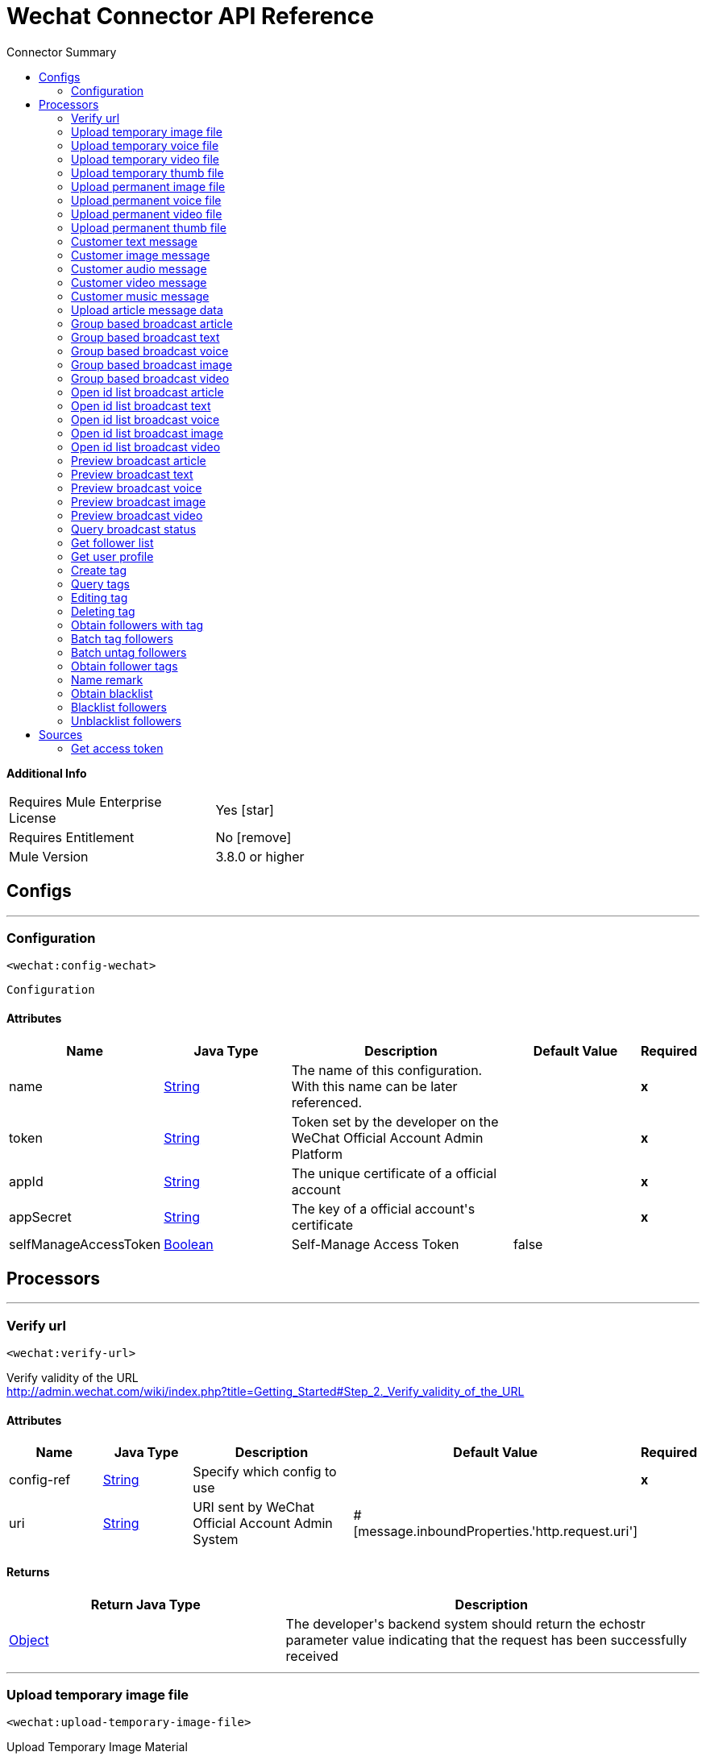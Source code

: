 
:toc:               left
:toc-title:         Connector Summary
:toclevels:         2
:last-update-label!:
:docinfo:
:source-highlighter: coderay
:icons: font


= Wechat Connector API Reference


*Additional Info*
[width="50", cols=".<60%,^40%" ]
|======================
| Requires Mule Enterprise License |  Yes icon:star[]  {nbsp}
| Requires Entitlement |  No icon:remove[]  {nbsp}
| Mule Version | 3.8.0 or higher
|======================


== Configs
---
=== Configuration
`<wechat:config-wechat>`



`Configuration` 


==== Attributes
[cols=".^20%,.^20%,.^35%,.^20%,^.^5%", options="header"]
|======================
| Name | Java Type | Description | Default Value | Required
|name | +++<a href="http://docs.oracle.com/javase/7/docs/api/java/lang/String.html">String</a>+++ | The name of this configuration. With this name can be later referenced. | | *x*{nbsp}
| token | +++<a href="http://docs.oracle.com/javase/7/docs/api/java/lang/String.html">String</a>+++ | +++Token set by the developer on the WeChat Official Account Admin Platform+++ |   | *x*{nbsp}
| appId | +++<a href="http://docs.oracle.com/javase/7/docs/api/java/lang/String.html">String</a>+++ | +++The unique certificate of a official account+++ |   | *x*{nbsp}
| appSecret | +++<a href="http://docs.oracle.com/javase/7/docs/api/java/lang/String.html">String</a>+++ | +++The key of a official account's certificate+++ |   | *x*{nbsp}
| selfManageAccessToken | +++<a href="http://docs.oracle.com/javase/7/docs/api/java/lang/Boolean.html">Boolean</a>+++ | +++Self-Manage Access Token+++ |  false | {nbsp}
|======================



== Processors

---

=== Verify url
`<wechat:verify-url>`




+++
Verify validity of the URL
<br><a href="http://admin.wechat.com/wiki/index.php?title=Getting_Started#Step_2._Verify_validity_of_the_URL">http://admin.wechat.com/wiki/index.php?title=Getting_Started#Step_2._Verify_validity_of_the_URL</a>
+++


    
    
==== Attributes
[cols=".^20%,.^20%,.^35%,.^20%,^.^5%", options="header"]
|======================
|Name |Java Type | Description | Default Value | Required
| config-ref | +++<a href="http://docs.oracle.com/javase/7/docs/api/java/lang/String.html">String</a>+++ | Specify which config to use | |*x*{nbsp}



| 
uri  | +++<a href="http://docs.oracle.com/javase/7/docs/api/java/lang/String.html">String</a>+++ | +++URI sent by WeChat Official Account Admin System+++ | #[message.inboundProperties.'http.request.uri'] | {nbsp}


|======================

==== Returns
[cols=".^40%,.^60%", options="header"]
|======================
|Return Java Type | Description
|+++<a href="http://docs.oracle.com/javase/7/docs/api/java/lang/Object.html">Object</a>+++ | +++The developer's backend system should return the echostr parameter value indicating that the request has been successfully received+++
|======================




---

=== Upload temporary image file
`<wechat:upload-temporary-image-file>`




+++
Upload Temporary Image Material
<br><a href="http://admin.wechat.com/wiki/index.php?title=Transferring_Multimedia_Files">http://admin.wechat.com/wiki/index.php?title=Transferring_Multimedia_Files</a>
+++


    
            
==== Attributes
[cols=".^20%,.^20%,.^35%,.^20%,^.^5%", options="header"]
|======================
|Name |Java Type | Description | Default Value | Required
| config-ref | +++<a href="http://docs.oracle.com/javase/7/docs/api/java/lang/String.html">String</a>+++ | Specify which config to use | |*x*{nbsp}



| 
accessToken  | +++<a href="http://docs.oracle.com/javase/7/docs/api/java/lang/String.html">String</a>+++ | +++The certificate for the calling API. Mandatory if "Self Manage Access Token" config is true+++ |  | {nbsp}




| payload icon:envelope[] | +++Document+++ | *The current message payload is automatically transformed and injected to this parameter.* +++<br>Document+++ | #[payload] | {nbsp}




| 
attachment  | +++<a href="http://docs.oracle.com/javase/7/docs/api/java/util/Map.html">Map</a><<a href="http://docs.oracle.com/javase/7/docs/api/java/lang/String.html">String</a>,DataHandler>+++ | +++Attached file+++ | #[message.inboundAttachments] | {nbsp}


|======================

==== Returns
[cols=".^40%,.^60%", options="header"]
|======================
|Return Java Type | Description
|+++<a href="http://docs.oracle.com/javase/7/docs/api/java/util/Map.html">Map</a><<a href="http://docs.oracle.com/javase/7/docs/api/java/lang/String.html">String</a>,<a href="http://docs.oracle.com/javase/7/docs/api/java/lang/Object.html">Object</a>>+++ | +++HashMap+++
|======================




---

=== Upload temporary voice file
`<wechat:upload-temporary-voice-file>`




+++
Upload Temporary Voice Material
<br><a href="http://admin.wechat.com/wiki/index.php?title=Transferring_Multimedia_Files">http://admin.wechat.com/wiki/index.php?title=Transferring_Multimedia_Files</a>
+++


    
            
==== Attributes
[cols=".^20%,.^20%,.^35%,.^20%,^.^5%", options="header"]
|======================
|Name |Java Type | Description | Default Value | Required
| config-ref | +++<a href="http://docs.oracle.com/javase/7/docs/api/java/lang/String.html">String</a>+++ | Specify which config to use | |*x*{nbsp}



| 
accessToken  | +++<a href="http://docs.oracle.com/javase/7/docs/api/java/lang/String.html">String</a>+++ | +++The certificate for the calling API. Mandatory if "Self Manage Access Token" config is true+++ |  | {nbsp}




| payload icon:envelope[] | +++Document+++ | *The current message payload is automatically transformed and injected to this parameter.* +++<br>Document+++ | #[payload] | {nbsp}




| 
attachment  | +++<a href="http://docs.oracle.com/javase/7/docs/api/java/util/Map.html">Map</a><<a href="http://docs.oracle.com/javase/7/docs/api/java/lang/String.html">String</a>,DataHandler>+++ | +++Attached file+++ | #[message.inboundAttachments] | {nbsp}


|======================

==== Returns
[cols=".^40%,.^60%", options="header"]
|======================
|Return Java Type | Description
|+++<a href="http://docs.oracle.com/javase/7/docs/api/java/util/Map.html">Map</a><<a href="http://docs.oracle.com/javase/7/docs/api/java/lang/String.html">String</a>,<a href="http://docs.oracle.com/javase/7/docs/api/java/lang/Object.html">Object</a>>+++ | +++HashMap+++
|======================




---

=== Upload temporary video file
`<wechat:upload-temporary-video-file>`




+++
Upload Temporary Video Material
<br><a href="http://admin.wechat.com/wiki/index.php?title=Transferring_Multimedia_Files">http://admin.wechat.com/wiki/index.php?title=Transferring_Multimedia_Files</a>
+++


    
            
==== Attributes
[cols=".^20%,.^20%,.^35%,.^20%,^.^5%", options="header"]
|======================
|Name |Java Type | Description | Default Value | Required
| config-ref | +++<a href="http://docs.oracle.com/javase/7/docs/api/java/lang/String.html">String</a>+++ | Specify which config to use | |*x*{nbsp}



| 
accessToken  | +++<a href="http://docs.oracle.com/javase/7/docs/api/java/lang/String.html">String</a>+++ | +++The certificate for the calling API. Mandatory if "Self Manage Access Token" config is true+++ |  | {nbsp}




| payload icon:envelope[] | +++Document+++ | *The current message payload is automatically transformed and injected to this parameter.* +++<br>Document+++ | #[payload] | {nbsp}




| 
attachment  | +++<a href="http://docs.oracle.com/javase/7/docs/api/java/util/Map.html">Map</a><<a href="http://docs.oracle.com/javase/7/docs/api/java/lang/String.html">String</a>,DataHandler>+++ | +++Attached file+++ | #[message.inboundAttachments] | {nbsp}


|======================

==== Returns
[cols=".^40%,.^60%", options="header"]
|======================
|Return Java Type | Description
|+++<a href="http://docs.oracle.com/javase/7/docs/api/java/util/Map.html">Map</a><<a href="http://docs.oracle.com/javase/7/docs/api/java/lang/String.html">String</a>,<a href="http://docs.oracle.com/javase/7/docs/api/java/lang/Object.html">Object</a>>+++ | +++HashMap+++
|======================




---

=== Upload temporary thumb file
`<wechat:upload-temporary-thumb-file>`




+++
Upload Temporary Thumb Material
<br><a href="http://admin.wechat.com/wiki/index.php?title=Transferring_Multimedia_Files">http://admin.wechat.com/wiki/index.php?title=Transferring_Multimedia_Files</a>
+++


    
            
==== Attributes
[cols=".^20%,.^20%,.^35%,.^20%,^.^5%", options="header"]
|======================
|Name |Java Type | Description | Default Value | Required
| config-ref | +++<a href="http://docs.oracle.com/javase/7/docs/api/java/lang/String.html">String</a>+++ | Specify which config to use | |*x*{nbsp}



| 
accessToken  | +++<a href="http://docs.oracle.com/javase/7/docs/api/java/lang/String.html">String</a>+++ | +++The certificate for the calling API. Mandatory if "Self Manage Access Token" config is true+++ |  | {nbsp}




| payload icon:envelope[] | +++Document+++ | *The current message payload is automatically transformed and injected to this parameter.* +++<br>Document+++ | #[payload] | {nbsp}




| 
attachment  | +++<a href="http://docs.oracle.com/javase/7/docs/api/java/util/Map.html">Map</a><<a href="http://docs.oracle.com/javase/7/docs/api/java/lang/String.html">String</a>,DataHandler>+++ | +++Attached file+++ | #[message.inboundAttachments] | {nbsp}


|======================

==== Returns
[cols=".^40%,.^60%", options="header"]
|======================
|Return Java Type | Description
|+++<a href="http://docs.oracle.com/javase/7/docs/api/java/util/Map.html">Map</a><<a href="http://docs.oracle.com/javase/7/docs/api/java/lang/String.html">String</a>,<a href="http://docs.oracle.com/javase/7/docs/api/java/lang/Object.html">Object</a>>+++ | +++HashMap+++
|======================




---

=== Upload permanent image file
`<wechat:upload-permanent-image-file>`




+++
Upload Permanent Image Material
<br><a href="http://open.wechat.com/cgi-bin/newreadtemplate?t=overseas_open/docs/oa/asset-management/upload-perm-asset#asset-management_upload-perm-asset">http://open.wechat.com/cgi-bin/newreadtemplate?t=overseas_open/docs/oa/asset-management/upload-perm-asset#asset-management_upload-perm-asset</a>
+++


    
                
==== Attributes
[cols=".^20%,.^20%,.^35%,.^20%,^.^5%", options="header"]
|======================
|Name |Java Type | Description | Default Value | Required
| config-ref | +++<a href="http://docs.oracle.com/javase/7/docs/api/java/lang/String.html">String</a>+++ | Specify which config to use | |*x*{nbsp}



| 
accessToken  | +++<a href="http://docs.oracle.com/javase/7/docs/api/java/lang/String.html">String</a>+++ | +++The certificate for the calling API. Mandatory if "Self Manage Access Token" config is true+++ |  | {nbsp}




| 
title  | +++<a href="http://docs.oracle.com/javase/7/docs/api/java/lang/String.html">String</a>+++ | +++The title of this image.+++ |  | *x*{nbsp}




| payload icon:envelope[] | +++Document+++ | *The current message payload is automatically transformed and injected to this parameter.* +++<br>Document+++ | #[payload] | {nbsp}




| 
attachment  | +++<a href="http://docs.oracle.com/javase/7/docs/api/java/util/Map.html">Map</a><<a href="http://docs.oracle.com/javase/7/docs/api/java/lang/String.html">String</a>,DataHandler>+++ | +++Attached file+++ | #[message.inboundAttachments] | {nbsp}


|======================

==== Returns
[cols=".^40%,.^60%", options="header"]
|======================
|Return Java Type | Description
|+++<a href="http://docs.oracle.com/javase/7/docs/api/java/util/Map.html">Map</a><<a href="http://docs.oracle.com/javase/7/docs/api/java/lang/String.html">String</a>,<a href="http://docs.oracle.com/javase/7/docs/api/java/lang/Object.html">Object</a>>+++ | +++HashMap+++
|======================




---

=== Upload permanent voice file
`<wechat:upload-permanent-voice-file>`




+++
Upload Permanent Voice Material
<br><a href="http://open.wechat.com/cgi-bin/newreadtemplate?t=overseas_open/docs/oa/asset-management/upload-perm-asset#asset-management_upload-perm-asset">http://open.wechat.com/cgi-bin/newreadtemplate?t=overseas_open/docs/oa/asset-management/upload-perm-asset#asset-management_upload-perm-asset</a>
+++


    
                
==== Attributes
[cols=".^20%,.^20%,.^35%,.^20%,^.^5%", options="header"]
|======================
|Name |Java Type | Description | Default Value | Required
| config-ref | +++<a href="http://docs.oracle.com/javase/7/docs/api/java/lang/String.html">String</a>+++ | Specify which config to use | |*x*{nbsp}



| 
accessToken  | +++<a href="http://docs.oracle.com/javase/7/docs/api/java/lang/String.html">String</a>+++ | +++The certificate for the calling API. Mandatory if "Self Manage Access Token" config is true+++ |  | {nbsp}




| 
title  | +++<a href="http://docs.oracle.com/javase/7/docs/api/java/lang/String.html">String</a>+++ | +++The title of this voice.+++ |  | *x*{nbsp}




| payload icon:envelope[] | +++Document+++ | *The current message payload is automatically transformed and injected to this parameter.* +++<br>Document+++ | #[payload] | {nbsp}




| 
attachment  | +++<a href="http://docs.oracle.com/javase/7/docs/api/java/util/Map.html">Map</a><<a href="http://docs.oracle.com/javase/7/docs/api/java/lang/String.html">String</a>,DataHandler>+++ | +++Attached file+++ | #[message.inboundAttachments] | {nbsp}


|======================

==== Returns
[cols=".^40%,.^60%", options="header"]
|======================
|Return Java Type | Description
|+++<a href="http://docs.oracle.com/javase/7/docs/api/java/util/Map.html">Map</a><<a href="http://docs.oracle.com/javase/7/docs/api/java/lang/String.html">String</a>,<a href="http://docs.oracle.com/javase/7/docs/api/java/lang/Object.html">Object</a>>+++ | +++HashMap+++
|======================




---

=== Upload permanent video file
`<wechat:upload-permanent-video-file>`




+++
Upload Permanent Video Material
<br><a href="http://open.wechat.com/cgi-bin/newreadtemplate?t=overseas_open/docs/oa/asset-management/upload-perm-asset#asset-management_upload-perm-asset">http://open.wechat.com/cgi-bin/newreadtemplate?t=overseas_open/docs/oa/asset-management/upload-perm-asset#asset-management_upload-perm-asset</a>
+++


    
                    
==== Attributes
[cols=".^20%,.^20%,.^35%,.^20%,^.^5%", options="header"]
|======================
|Name |Java Type | Description | Default Value | Required
| config-ref | +++<a href="http://docs.oracle.com/javase/7/docs/api/java/lang/String.html">String</a>+++ | Specify which config to use | |*x*{nbsp}



| 
accessToken  | +++<a href="http://docs.oracle.com/javase/7/docs/api/java/lang/String.html">String</a>+++ | +++The certificate for the calling API. Mandatory if "Self Manage Access Token" config is true+++ |  | {nbsp}




| 
title  | +++<a href="http://docs.oracle.com/javase/7/docs/api/java/lang/String.html">String</a>+++ | +++The title of this video.+++ |  | *x*{nbsp}




| 
introduction  | +++<a href="http://docs.oracle.com/javase/7/docs/api/java/lang/String.html">String</a>+++ | +++A description for this video.+++ |  | *x*{nbsp}




| payload icon:envelope[] | +++Document+++ | *The current message payload is automatically transformed and injected to this parameter.* +++<br>Document+++ | #[payload] | {nbsp}




| 
attachment  | +++<a href="http://docs.oracle.com/javase/7/docs/api/java/util/Map.html">Map</a><<a href="http://docs.oracle.com/javase/7/docs/api/java/lang/String.html">String</a>,DataHandler>+++ | +++Attached file+++ | #[message.inboundAttachments] | {nbsp}


|======================

==== Returns
[cols=".^40%,.^60%", options="header"]
|======================
|Return Java Type | Description
|+++<a href="http://docs.oracle.com/javase/7/docs/api/java/util/Map.html">Map</a><<a href="http://docs.oracle.com/javase/7/docs/api/java/lang/String.html">String</a>,<a href="http://docs.oracle.com/javase/7/docs/api/java/lang/Object.html">Object</a>>+++ | +++HashMap+++
|======================




---

=== Upload permanent thumb file
`<wechat:upload-permanent-thumb-file>`




+++
Upload Permanent Thumb Material
<br><a href="http://open.wechat.com/cgi-bin/newreadtemplate?t=overseas_open/docs/oa/asset-management/upload-perm-asset#asset-management_upload-perm-asset">http://open.wechat.com/cgi-bin/newreadtemplate?t=overseas_open/docs/oa/asset-management/upload-perm-asset#asset-management_upload-perm-asset</a>
+++


    
                
==== Attributes
[cols=".^20%,.^20%,.^35%,.^20%,^.^5%", options="header"]
|======================
|Name |Java Type | Description | Default Value | Required
| config-ref | +++<a href="http://docs.oracle.com/javase/7/docs/api/java/lang/String.html">String</a>+++ | Specify which config to use | |*x*{nbsp}



| 
accessToken  | +++<a href="http://docs.oracle.com/javase/7/docs/api/java/lang/String.html">String</a>+++ | +++The certificate for the calling API. Mandatory if "Self Manage Access Token" config is true+++ |  | {nbsp}




| 
title  | +++<a href="http://docs.oracle.com/javase/7/docs/api/java/lang/String.html">String</a>+++ | +++The title of this thumb.+++ |  | *x*{nbsp}




| payload icon:envelope[] | +++Document+++ | *The current message payload is automatically transformed and injected to this parameter.* +++<br>Document+++ | #[payload] | {nbsp}




| 
attachment  | +++<a href="http://docs.oracle.com/javase/7/docs/api/java/util/Map.html">Map</a><<a href="http://docs.oracle.com/javase/7/docs/api/java/lang/String.html">String</a>,DataHandler>+++ | +++Attached file+++ | #[message.inboundAttachments] | {nbsp}


|======================

==== Returns
[cols=".^40%,.^60%", options="header"]
|======================
|Return Java Type | Description
|+++<a href="http://docs.oracle.com/javase/7/docs/api/java/util/Map.html">Map</a><<a href="http://docs.oracle.com/javase/7/docs/api/java/lang/String.html">String</a>,<a href="http://docs.oracle.com/javase/7/docs/api/java/lang/Object.html">Object</a>>+++ | +++HashMap+++
|======================




---

=== Customer text message
`<wechat:customer-text-message>`




+++
Send Customer Text Message to OpenId
<br><a href="http://admin.wechat.com/wiki/index.php?title=Customer_Service_Messages#Text_Message">http://admin.wechat.com/wiki/index.php?title=Customer_Service_Messages#Text_Message</a>
+++


    
            
==== Attributes
[cols=".^20%,.^20%,.^35%,.^20%,^.^5%", options="header"]
|======================
|Name |Java Type | Description | Default Value | Required
| config-ref | +++<a href="http://docs.oracle.com/javase/7/docs/api/java/lang/String.html">String</a>+++ | Specify which config to use | |*x*{nbsp}



| 
accessToken  | +++<a href="http://docs.oracle.com/javase/7/docs/api/java/lang/String.html">String</a>+++ | +++The certificate for the calling API. Mandatory if "Self Manage Access Token" config is true+++ |  | {nbsp}




| 
openId  | +++<a href="http://docs.oracle.com/javase/7/docs/api/java/lang/String.html">String</a>+++ | +++Follower's openId+++ |  | *x*{nbsp}




| 
content  | +++<a href="http://docs.oracle.com/javase/7/docs/api/java/lang/String.html">String</a>+++ | +++Text Message+++ |  | *x*{nbsp}


|======================

==== Returns
[cols=".^40%,.^60%", options="header"]
|======================
|Return Java Type | Description
|+++<a href="http://docs.oracle.com/javase/7/docs/api/java/util/Map.html">Map</a><<a href="http://docs.oracle.com/javase/7/docs/api/java/lang/String.html">String</a>,<a href="http://docs.oracle.com/javase/7/docs/api/java/lang/Object.html">Object</a>>+++ | +++Hashmap+++
|======================




---

=== Customer image message
`<wechat:customer-image-message>`




+++
Send Customer Image Message to OpenId
<br><a href="http://admin.wechat.com/wiki/index.php?title=Customer_Service_Messages#Image_Message">http://admin.wechat.com/wiki/index.php?title=Customer_Service_Messages#Image_Message</a>
+++


    
            
==== Attributes
[cols=".^20%,.^20%,.^35%,.^20%,^.^5%", options="header"]
|======================
|Name |Java Type | Description | Default Value | Required
| config-ref | +++<a href="http://docs.oracle.com/javase/7/docs/api/java/lang/String.html">String</a>+++ | Specify which config to use | |*x*{nbsp}



| 
accessToken  | +++<a href="http://docs.oracle.com/javase/7/docs/api/java/lang/String.html">String</a>+++ | +++The certificate for the calling API. Mandatory if "Self Manage Access Token" config is true+++ |  | {nbsp}




| 
openId  | +++<a href="http://docs.oracle.com/javase/7/docs/api/java/lang/String.html">String</a>+++ | +++Follower's openId+++ |  | *x*{nbsp}




| 
mediaId  | +++<a href="http://docs.oracle.com/javase/7/docs/api/java/lang/String.html">String</a>+++ | +++Image Materials' mediaId+++ |  | *x*{nbsp}


|======================

==== Returns
[cols=".^40%,.^60%", options="header"]
|======================
|Return Java Type | Description
|+++<a href="http://docs.oracle.com/javase/7/docs/api/java/util/Map.html">Map</a><<a href="http://docs.oracle.com/javase/7/docs/api/java/lang/String.html">String</a>,<a href="http://docs.oracle.com/javase/7/docs/api/java/lang/Object.html">Object</a>>+++ | +++Hashmap+++
|======================




---

=== Customer audio message
`<wechat:customer-audio-message>`




+++
Send Customer Audio Message to OpenId
<br><a href="http://admin.wechat.com/wiki/index.php?title=Customer_Service_Messages#Audio_Message">http://admin.wechat.com/wiki/index.php?title=Customer_Service_Messages#Audio_Message</a>
+++


    
            
==== Attributes
[cols=".^20%,.^20%,.^35%,.^20%,^.^5%", options="header"]
|======================
|Name |Java Type | Description | Default Value | Required
| config-ref | +++<a href="http://docs.oracle.com/javase/7/docs/api/java/lang/String.html">String</a>+++ | Specify which config to use | |*x*{nbsp}



| 
accessToken  | +++<a href="http://docs.oracle.com/javase/7/docs/api/java/lang/String.html">String</a>+++ | +++The certificate for the calling API. Mandatory if "Self Manage Access Token" config is true+++ |  | {nbsp}




| 
openId  | +++<a href="http://docs.oracle.com/javase/7/docs/api/java/lang/String.html">String</a>+++ | +++Follower's openId+++ |  | *x*{nbsp}




| 
mediaId  | +++<a href="http://docs.oracle.com/javase/7/docs/api/java/lang/String.html">String</a>+++ | +++Audio Materials' mediaId+++ |  | *x*{nbsp}


|======================

==== Returns
[cols=".^40%,.^60%", options="header"]
|======================
|Return Java Type | Description
|+++<a href="http://docs.oracle.com/javase/7/docs/api/java/util/Map.html">Map</a><<a href="http://docs.oracle.com/javase/7/docs/api/java/lang/String.html">String</a>,<a href="http://docs.oracle.com/javase/7/docs/api/java/lang/Object.html">Object</a>>+++ | +++Hashmap+++
|======================




---

=== Customer video message
`<wechat:customer-video-message>`




+++
Send Customer Video Message to OpenId
<br><a href="http://admin.wechat.com/wiki/index.php?title=Customer_Service_Messages#Video_Message">http://admin.wechat.com/wiki/index.php?title=Customer_Service_Messages#Video_Message</a>
+++


    
                
==== Attributes
[cols=".^20%,.^20%,.^35%,.^20%,^.^5%", options="header"]
|======================
|Name |Java Type | Description | Default Value | Required
| config-ref | +++<a href="http://docs.oracle.com/javase/7/docs/api/java/lang/String.html">String</a>+++ | Specify which config to use | |*x*{nbsp}



| 
accessToken  | +++<a href="http://docs.oracle.com/javase/7/docs/api/java/lang/String.html">String</a>+++ | +++The certificate for the calling API. Mandatory if "Self Manage Access Token" config is true+++ |  | {nbsp}




| 
openId  | +++<a href="http://docs.oracle.com/javase/7/docs/api/java/lang/String.html">String</a>+++ | +++Follower's openId+++ |  | *x*{nbsp}




| 
mediaId  | +++<a href="http://docs.oracle.com/javase/7/docs/api/java/lang/String.html">String</a>+++ | +++Video Materials' mediaId+++ |  | *x*{nbsp}




| 
thumbMediaId  | +++<a href="http://docs.oracle.com/javase/7/docs/api/java/lang/String.html">String</a>+++ | +++Video Materials' thumbMediaId+++ |  | *x*{nbsp}


|======================

==== Returns
[cols=".^40%,.^60%", options="header"]
|======================
|Return Java Type | Description
|+++<a href="http://docs.oracle.com/javase/7/docs/api/java/util/Map.html">Map</a><<a href="http://docs.oracle.com/javase/7/docs/api/java/lang/String.html">String</a>,<a href="http://docs.oracle.com/javase/7/docs/api/java/lang/Object.html">Object</a>>+++ | +++Hashmap+++
|======================




---

=== Customer music message
`<wechat:customer-music-message>`




+++
Send Customer Music Message to OpenId
<br><a href="http://admin.wechat.com/wiki/index.php?title=Customer_Service_Messages#Music_Message">http://admin.wechat.com/wiki/index.php?title=Customer_Service_Messages#Music_Message</a>
+++


    
                            
==== Attributes
[cols=".^20%,.^20%,.^35%,.^20%,^.^5%", options="header"]
|======================
|Name |Java Type | Description | Default Value | Required
| config-ref | +++<a href="http://docs.oracle.com/javase/7/docs/api/java/lang/String.html">String</a>+++ | Specify which config to use | |*x*{nbsp}



| 
accessToken  | +++<a href="http://docs.oracle.com/javase/7/docs/api/java/lang/String.html">String</a>+++ | +++The certificate for the calling API. Mandatory if "Self Manage Access Token" config is true+++ |  | {nbsp}




| 
openId  | +++<a href="http://docs.oracle.com/javase/7/docs/api/java/lang/String.html">String</a>+++ | +++Follower's openId+++ |  | *x*{nbsp}




| 
title  | +++<a href="http://docs.oracle.com/javase/7/docs/api/java/lang/String.html">String</a>+++ | +++Music title+++ |  | *x*{nbsp}




| 
description  | +++<a href="http://docs.oracle.com/javase/7/docs/api/java/lang/String.html">String</a>+++ | +++Music description+++ |  | *x*{nbsp}




| 
musicUrl  | +++<a href="http://docs.oracle.com/javase/7/docs/api/java/lang/String.html">String</a>+++ | +++Music URL+++ |  | *x*{nbsp}




| 
hqMusicUrl  | +++<a href="http://docs.oracle.com/javase/7/docs/api/java/lang/String.html">String</a>+++ | +++High-quality URL that WeChat accesses on WiFi+++ |  | *x*{nbsp}




| 
thumbMediaId  | +++<a href="http://docs.oracle.com/javase/7/docs/api/java/lang/String.html">String</a>+++ | +++The media ID of the thumb+++ |  | *x*{nbsp}


|======================

==== Returns
[cols=".^40%,.^60%", options="header"]
|======================
|Return Java Type | Description
|+++<a href="http://docs.oracle.com/javase/7/docs/api/java/util/Map.html">Map</a><<a href="http://docs.oracle.com/javase/7/docs/api/java/lang/String.html">String</a>,<a href="http://docs.oracle.com/javase/7/docs/api/java/lang/Object.html">Object</a>>+++ | +++Hashmap+++
|======================




---

=== Upload article message data
`<wechat:upload-article-message-data>`



icon:cloud[] {nbsp} DataSense enabled

+++
Upload Article Message Data
<br><a href="http://admin.wechat.com/wiki/index.php?title=Advanced_Broadcast_Interface#Upload_Article_Message_Data">http://admin.wechat.com/wiki/index.php?title=Advanced_Broadcast_Interface#Upload_Article_Message_Data</a>
+++


    
                
==== Attributes
[cols=".^20%,.^20%,.^35%,.^20%,^.^5%", options="header"]
|======================
|Name |Java Type | Description | Default Value | Required
| config-ref | +++<a href="http://docs.oracle.com/javase/7/docs/api/java/lang/String.html">String</a>+++ | Specify which config to use | |*x*{nbsp}



| 
accessToken  | +++<a href="http://docs.oracle.com/javase/7/docs/api/java/lang/String.html">String</a>+++ | +++The certificate for the calling API. Mandatory if "Self Manage Access Token" config is true+++ |  | {nbsp}




| 
ApiName icon:key[] | +++<a href="http://docs.oracle.com/javase/7/docs/api/java/lang/String.html">String</a>+++ | +++Upload Article Message Data+++ | UploadArticleMessageData | {nbsp}




| 
articles icon:envelope[] | +++<a href="http://docs.oracle.com/javase/7/docs/api/java/util/List.html">List</a><<a href="http://docs.oracle.com/javase/7/docs/api/java/util/Map.html">Map</a><<a href="http://docs.oracle.com/javase/7/docs/api/java/lang/String.html">String</a>,<a href="http://docs.oracle.com/javase/7/docs/api/java/lang/Object.html">Object</a>>>+++ | +++Articles of Upload Article Message Data API+++ | #[payload] | {nbsp}


|======================

==== Returns
[cols=".^40%,.^60%", options="header"]
|======================
|Return Java Type | Description
|+++<a href="http://docs.oracle.com/javase/7/docs/api/java/util/Map.html">Map</a><<a href="http://docs.oracle.com/javase/7/docs/api/java/lang/String.html">String</a>,<a href="http://docs.oracle.com/javase/7/docs/api/java/lang/Object.html">Object</a>>+++ | +++Hashmap+++
|======================




---

=== Group based broadcast article
`<wechat:group-based-broadcast-article>`




+++
Group-Based Broadcast Article
<br><a href="http://admin.wechat.com/wiki/index.php?title=Advanced_Broadcast_Interface#Group-Based_Broadcast">http://admin.wechat.com/wiki/index.php?title=Advanced_Broadcast_Interface#Group-Based_Broadcast</a>
+++


    
            
==== Attributes
[cols=".^20%,.^20%,.^35%,.^20%,^.^5%", options="header"]
|======================
|Name |Java Type | Description | Default Value | Required
| config-ref | +++<a href="http://docs.oracle.com/javase/7/docs/api/java/lang/String.html">String</a>+++ | Specify which config to use | |*x*{nbsp}



| 
accessToken  | +++<a href="http://docs.oracle.com/javase/7/docs/api/java/lang/String.html">String</a>+++ | +++The certificate for the calling API. Mandatory if "Self Manage Access Token" config is true+++ |  | {nbsp}




| 
groupId  | +++<a href="http://docs.oracle.com/javase/7/docs/api/java/lang/String.html">String</a>+++ | +++ID of any groups to be broadcast to+++ |  | *x*{nbsp}




| 
mediaId  | +++<a href="http://docs.oracle.com/javase/7/docs/api/java/lang/String.html">String</a>+++ | +++ID of the message to be broadcast+++ |  | *x*{nbsp}


|======================

==== Returns
[cols=".^40%,.^60%", options="header"]
|======================
|Return Java Type | Description
|+++<a href="http://docs.oracle.com/javase/7/docs/api/java/util/Map.html">Map</a><<a href="http://docs.oracle.com/javase/7/docs/api/java/lang/String.html">String</a>,<a href="http://docs.oracle.com/javase/7/docs/api/java/lang/Object.html">Object</a>>+++ | +++Hashmap+++
|======================




---

=== Group based broadcast text
`<wechat:group-based-broadcast-text>`




+++
Group-Based Broadcast Text
<br><a href="http://admin.wechat.com/wiki/index.php?title=Advanced_Broadcast_Interface#Group-Based_Broadcast">http://admin.wechat.com/wiki/index.php?title=Advanced_Broadcast_Interface#Group-Based_Broadcast</a>
+++


    
            
==== Attributes
[cols=".^20%,.^20%,.^35%,.^20%,^.^5%", options="header"]
|======================
|Name |Java Type | Description | Default Value | Required
| config-ref | +++<a href="http://docs.oracle.com/javase/7/docs/api/java/lang/String.html">String</a>+++ | Specify which config to use | |*x*{nbsp}



| 
accessToken  | +++<a href="http://docs.oracle.com/javase/7/docs/api/java/lang/String.html">String</a>+++ | +++The certificate for the calling API. Mandatory if "Self Manage Access Token" config is true+++ |  | {nbsp}




| 
groupId  | +++<a href="http://docs.oracle.com/javase/7/docs/api/java/lang/String.html">String</a>+++ | +++ID of any groups to be broadcast to+++ |  | *x*{nbsp}




| 
content  | +++<a href="http://docs.oracle.com/javase/7/docs/api/java/lang/String.html">String</a>+++ | +++Text content+++ |  | *x*{nbsp}


|======================

==== Returns
[cols=".^40%,.^60%", options="header"]
|======================
|Return Java Type | Description
|+++<a href="http://docs.oracle.com/javase/7/docs/api/java/util/Map.html">Map</a><<a href="http://docs.oracle.com/javase/7/docs/api/java/lang/String.html">String</a>,<a href="http://docs.oracle.com/javase/7/docs/api/java/lang/Object.html">Object</a>>+++ | +++Hashmap+++
|======================




---

=== Group based broadcast voice
`<wechat:group-based-broadcast-voice>`




+++
Group-Based Broadcast Voice
<br><a href="http://admin.wechat.com/wiki/index.php?title=Advanced_Broadcast_Interface#Group-Based_Broadcast">http://admin.wechat.com/wiki/index.php?title=Advanced_Broadcast_Interface#Group-Based_Broadcast</a>
+++


    
            
==== Attributes
[cols=".^20%,.^20%,.^35%,.^20%,^.^5%", options="header"]
|======================
|Name |Java Type | Description | Default Value | Required
| config-ref | +++<a href="http://docs.oracle.com/javase/7/docs/api/java/lang/String.html">String</a>+++ | Specify which config to use | |*x*{nbsp}



| 
accessToken  | +++<a href="http://docs.oracle.com/javase/7/docs/api/java/lang/String.html">String</a>+++ | +++The certificate for the calling API. Mandatory if "Self Manage Access Token" config is true+++ |  | {nbsp}




| 
groupId  | +++<a href="http://docs.oracle.com/javase/7/docs/api/java/lang/String.html">String</a>+++ | +++ID of any groups to be broadcast to+++ |  | *x*{nbsp}




| 
mediaId  | +++<a href="http://docs.oracle.com/javase/7/docs/api/java/lang/String.html">String</a>+++ | +++ID of the message to be broadcast+++ |  | *x*{nbsp}


|======================

==== Returns
[cols=".^40%,.^60%", options="header"]
|======================
|Return Java Type | Description
|+++<a href="http://docs.oracle.com/javase/7/docs/api/java/util/Map.html">Map</a><<a href="http://docs.oracle.com/javase/7/docs/api/java/lang/String.html">String</a>,<a href="http://docs.oracle.com/javase/7/docs/api/java/lang/Object.html">Object</a>>+++ | +++Hashmap+++
|======================




---

=== Group based broadcast image
`<wechat:group-based-broadcast-image>`




+++
Group-Based Broadcast Image
<br><a href="http://admin.wechat.com/wiki/index.php?title=Advanced_Broadcast_Interface#Group-Based_Broadcast">http://admin.wechat.com/wiki/index.php?title=Advanced_Broadcast_Interface#Group-Based_Broadcast</a>
+++


    
            
==== Attributes
[cols=".^20%,.^20%,.^35%,.^20%,^.^5%", options="header"]
|======================
|Name |Java Type | Description | Default Value | Required
| config-ref | +++<a href="http://docs.oracle.com/javase/7/docs/api/java/lang/String.html">String</a>+++ | Specify which config to use | |*x*{nbsp}



| 
accessToken  | +++<a href="http://docs.oracle.com/javase/7/docs/api/java/lang/String.html">String</a>+++ | +++The certificate for the calling API. Mandatory if "Self Manage Access Token" config is true+++ |  | {nbsp}




| 
groupId  | +++<a href="http://docs.oracle.com/javase/7/docs/api/java/lang/String.html">String</a>+++ | +++ID of any groups to be broadcast to+++ |  | *x*{nbsp}




| 
mediaId  | +++<a href="http://docs.oracle.com/javase/7/docs/api/java/lang/String.html">String</a>+++ | +++ID of the message to be broadcast+++ |  | *x*{nbsp}


|======================

==== Returns
[cols=".^40%,.^60%", options="header"]
|======================
|Return Java Type | Description
|+++<a href="http://docs.oracle.com/javase/7/docs/api/java/util/Map.html">Map</a><<a href="http://docs.oracle.com/javase/7/docs/api/java/lang/String.html">String</a>,<a href="http://docs.oracle.com/javase/7/docs/api/java/lang/Object.html">Object</a>>+++ | +++Hashmap+++
|======================




---

=== Group based broadcast video
`<wechat:group-based-broadcast-video>`




+++
Group-Based Broadcast Video
<br><a href="http://admin.wechat.com/wiki/index.php?title=Advanced_Broadcast_Interface#Group-Based_Broadcast">http://admin.wechat.com/wiki/index.php?title=Advanced_Broadcast_Interface#Group-Based_Broadcast</a>
+++


    
            
==== Attributes
[cols=".^20%,.^20%,.^35%,.^20%,^.^5%", options="header"]
|======================
|Name |Java Type | Description | Default Value | Required
| config-ref | +++<a href="http://docs.oracle.com/javase/7/docs/api/java/lang/String.html">String</a>+++ | Specify which config to use | |*x*{nbsp}



| 
accessToken  | +++<a href="http://docs.oracle.com/javase/7/docs/api/java/lang/String.html">String</a>+++ | +++The certificate for the calling API. Mandatory if "Self Manage Access Token" config is true+++ |  | {nbsp}




| 
groupId  | +++<a href="http://docs.oracle.com/javase/7/docs/api/java/lang/String.html">String</a>+++ | +++ID of any groups to be broadcast to+++ |  | *x*{nbsp}




| 
mediaId  | +++<a href="http://docs.oracle.com/javase/7/docs/api/java/lang/String.html">String</a>+++ | +++ID of the message to be broadcast+++ |  | *x*{nbsp}


|======================

==== Returns
[cols=".^40%,.^60%", options="header"]
|======================
|Return Java Type | Description
|+++<a href="http://docs.oracle.com/javase/7/docs/api/java/util/Map.html">Map</a><<a href="http://docs.oracle.com/javase/7/docs/api/java/lang/String.html">String</a>,<a href="http://docs.oracle.com/javase/7/docs/api/java/lang/Object.html">Object</a>>+++ | +++Hashmap+++
|======================




---

=== Open id list broadcast article
`<wechat:open-id-list-broadcast-article>`



icon:cloud[] {nbsp} DataSense enabled

+++
OpenID List-Based Broadcast Article
<br><a href="http://admin.wechat.com/wiki/index.php?title=Advanced_Broadcast_Interface#OpenID_List-Based_Broadcast">http://admin.wechat.com/wiki/index.php?title=Advanced_Broadcast_Interface#OpenID_List-Based_Broadcast</a>
+++


    
                    
==== Attributes
[cols=".^20%,.^20%,.^35%,.^20%,^.^5%", options="header"]
|======================
|Name |Java Type | Description | Default Value | Required
| config-ref | +++<a href="http://docs.oracle.com/javase/7/docs/api/java/lang/String.html">String</a>+++ | Specify which config to use | |*x*{nbsp}



| 
accessToken  | +++<a href="http://docs.oracle.com/javase/7/docs/api/java/lang/String.html">String</a>+++ | +++The certificate for the calling API. Mandatory if "Self Manage Access Token" config is true+++ |  | {nbsp}




| 
mediaId  | +++<a href="http://docs.oracle.com/javase/7/docs/api/java/lang/String.html">String</a>+++ | +++ID of the message to be broadcast+++ |  | *x*{nbsp}




| 
ApiName icon:key[] | +++<a href="http://docs.oracle.com/javase/7/docs/api/java/lang/String.html">String</a>+++ | +++OpenID List Broadcast Article+++ | OpenIDListBroadcastArticle | {nbsp}




| 
toUser icon:envelope[] | +++<a href="http://docs.oracle.com/javase/7/docs/api/java/util/Map.html">Map</a><<a href="http://docs.oracle.com/javase/7/docs/api/java/lang/String.html">String</a>,<a href="http://docs.oracle.com/javase/7/docs/api/java/lang/Object.html">Object</a>>+++ | +++List of Follower's openId+++ | #[payload] | {nbsp}


|======================

==== Returns
[cols=".^40%,.^60%", options="header"]
|======================
|Return Java Type | Description
|+++<a href="http://docs.oracle.com/javase/7/docs/api/java/util/Map.html">Map</a><<a href="http://docs.oracle.com/javase/7/docs/api/java/lang/String.html">String</a>,<a href="http://docs.oracle.com/javase/7/docs/api/java/lang/Object.html">Object</a>>+++ | +++Hashmap+++
|======================




---

=== Open id list broadcast text
`<wechat:open-id-list-broadcast-text>`



icon:cloud[] {nbsp} DataSense enabled

+++
OpenID List-Based Broadcast Text
<br><a href="http://admin.wechat.com/wiki/index.php?title=Advanced_Broadcast_Interface#OpenID_List-Based_Broadcast">http://admin.wechat.com/wiki/index.php?title=Advanced_Broadcast_Interface#OpenID_List-Based_Broadcast</a>
+++


    
                    
==== Attributes
[cols=".^20%,.^20%,.^35%,.^20%,^.^5%", options="header"]
|======================
|Name |Java Type | Description | Default Value | Required
| config-ref | +++<a href="http://docs.oracle.com/javase/7/docs/api/java/lang/String.html">String</a>+++ | Specify which config to use | |*x*{nbsp}



| 
accessToken  | +++<a href="http://docs.oracle.com/javase/7/docs/api/java/lang/String.html">String</a>+++ | +++The certificate for the calling API. Mandatory if "Self Manage Access Token" config is true+++ |  | {nbsp}




| 
content  | +++<a href="http://docs.oracle.com/javase/7/docs/api/java/lang/String.html">String</a>+++ | +++Text content+++ |  | *x*{nbsp}




| 
ApiName icon:key[] | +++<a href="http://docs.oracle.com/javase/7/docs/api/java/lang/String.html">String</a>+++ | +++OpenID List Broadcast Text+++ | OpenIDListBroadcastText | {nbsp}




| 
toUser icon:envelope[] | +++<a href="http://docs.oracle.com/javase/7/docs/api/java/util/Map.html">Map</a><<a href="http://docs.oracle.com/javase/7/docs/api/java/lang/String.html">String</a>,<a href="http://docs.oracle.com/javase/7/docs/api/java/lang/Object.html">Object</a>>+++ | +++List of Follower's openId+++ | #[payload] | {nbsp}


|======================

==== Returns
[cols=".^40%,.^60%", options="header"]
|======================
|Return Java Type | Description
|+++<a href="http://docs.oracle.com/javase/7/docs/api/java/util/Map.html">Map</a><<a href="http://docs.oracle.com/javase/7/docs/api/java/lang/String.html">String</a>,<a href="http://docs.oracle.com/javase/7/docs/api/java/lang/Object.html">Object</a>>+++ | +++Hashmap+++
|======================




---

=== Open id list broadcast voice
`<wechat:open-id-list-broadcast-voice>`



icon:cloud[] {nbsp} DataSense enabled

+++
OpenID List-Based Broadcast Voice
<br><a href="http://admin.wechat.com/wiki/index.php?title=Advanced_Broadcast_Interface#OpenID_List-Based_Broadcast">http://admin.wechat.com/wiki/index.php?title=Advanced_Broadcast_Interface#OpenID_List-Based_Broadcast</a>
+++


    
                    
==== Attributes
[cols=".^20%,.^20%,.^35%,.^20%,^.^5%", options="header"]
|======================
|Name |Java Type | Description | Default Value | Required
| config-ref | +++<a href="http://docs.oracle.com/javase/7/docs/api/java/lang/String.html">String</a>+++ | Specify which config to use | |*x*{nbsp}



| 
accessToken  | +++<a href="http://docs.oracle.com/javase/7/docs/api/java/lang/String.html">String</a>+++ | +++The certificate for the calling API. Mandatory if "Self Manage Access Token" config is true+++ |  | {nbsp}




| 
mediaId  | +++<a href="http://docs.oracle.com/javase/7/docs/api/java/lang/String.html">String</a>+++ | +++ID of the message to be broadcast+++ |  | *x*{nbsp}




| 
ApiName icon:key[] | +++<a href="http://docs.oracle.com/javase/7/docs/api/java/lang/String.html">String</a>+++ | +++OpenID List Broadcast Voice+++ | OpenIDListBroadcastVoice | {nbsp}




| 
toUser icon:envelope[] | +++<a href="http://docs.oracle.com/javase/7/docs/api/java/util/Map.html">Map</a><<a href="http://docs.oracle.com/javase/7/docs/api/java/lang/String.html">String</a>,<a href="http://docs.oracle.com/javase/7/docs/api/java/lang/Object.html">Object</a>>+++ | +++List of Follower's openId+++ | #[payload] | {nbsp}


|======================

==== Returns
[cols=".^40%,.^60%", options="header"]
|======================
|Return Java Type | Description
|+++<a href="http://docs.oracle.com/javase/7/docs/api/java/util/Map.html">Map</a><<a href="http://docs.oracle.com/javase/7/docs/api/java/lang/String.html">String</a>,<a href="http://docs.oracle.com/javase/7/docs/api/java/lang/Object.html">Object</a>>+++ | +++Hashmap+++
|======================




---

=== Open id list broadcast image
`<wechat:open-id-list-broadcast-image>`



icon:cloud[] {nbsp} DataSense enabled

+++
OpenID List-Based Broadcast Image
<br><a href="http://admin.wechat.com/wiki/index.php?title=Advanced_Broadcast_Interface#OpenID_List-Based_Broadcast">http://admin.wechat.com/wiki/index.php?title=Advanced_Broadcast_Interface#OpenID_List-Based_Broadcast</a>
+++


    
                    
==== Attributes
[cols=".^20%,.^20%,.^35%,.^20%,^.^5%", options="header"]
|======================
|Name |Java Type | Description | Default Value | Required
| config-ref | +++<a href="http://docs.oracle.com/javase/7/docs/api/java/lang/String.html">String</a>+++ | Specify which config to use | |*x*{nbsp}



| 
accessToken  | +++<a href="http://docs.oracle.com/javase/7/docs/api/java/lang/String.html">String</a>+++ | +++The certificate for the calling API. Mandatory if "Self Manage Access Token" config is true+++ |  | {nbsp}




| 
mediaId  | +++<a href="http://docs.oracle.com/javase/7/docs/api/java/lang/String.html">String</a>+++ | +++ID of the message to be broadcast+++ |  | *x*{nbsp}




| 
ApiName icon:key[] | +++<a href="http://docs.oracle.com/javase/7/docs/api/java/lang/String.html">String</a>+++ | +++OpenID List Broadcast Image+++ | OpenIDListBroadcastImage | {nbsp}




| 
toUser icon:envelope[] | +++<a href="http://docs.oracle.com/javase/7/docs/api/java/util/Map.html">Map</a><<a href="http://docs.oracle.com/javase/7/docs/api/java/lang/String.html">String</a>,<a href="http://docs.oracle.com/javase/7/docs/api/java/lang/Object.html">Object</a>>+++ | +++List of Follower's openId+++ | #[payload] | {nbsp}


|======================

==== Returns
[cols=".^40%,.^60%", options="header"]
|======================
|Return Java Type | Description
|+++<a href="http://docs.oracle.com/javase/7/docs/api/java/util/Map.html">Map</a><<a href="http://docs.oracle.com/javase/7/docs/api/java/lang/String.html">String</a>,<a href="http://docs.oracle.com/javase/7/docs/api/java/lang/Object.html">Object</a>>+++ | +++Hashmap+++
|======================




---

=== Open id list broadcast video
`<wechat:open-id-list-broadcast-video>`



icon:cloud[] {nbsp} DataSense enabled

+++
OpenID List-Based Broadcast Video
<br><a href="http://admin.wechat.com/wiki/index.php?title=Advanced_Broadcast_Interface#OpenID_List-Based_Broadcast">http://admin.wechat.com/wiki/index.php?title=Advanced_Broadcast_Interface#OpenID_List-Based_Broadcast</a>
+++


    
                            
==== Attributes
[cols=".^20%,.^20%,.^35%,.^20%,^.^5%", options="header"]
|======================
|Name |Java Type | Description | Default Value | Required
| config-ref | +++<a href="http://docs.oracle.com/javase/7/docs/api/java/lang/String.html">String</a>+++ | Specify which config to use | |*x*{nbsp}



| 
accessToken  | +++<a href="http://docs.oracle.com/javase/7/docs/api/java/lang/String.html">String</a>+++ | +++The certificate for the calling API. Mandatory if "Self Manage Access Token" config is true+++ |  | {nbsp}




| 
mediaId  | +++<a href="http://docs.oracle.com/javase/7/docs/api/java/lang/String.html">String</a>+++ | +++here is obtained on Basic Support and then Transferring Multimedia Files+++ |  | *x*{nbsp}




| 
title  | +++<a href="http://docs.oracle.com/javase/7/docs/api/java/lang/String.html">String</a>+++ | +++The title of the message+++ |  | *x*{nbsp}




| 
description  | +++<a href="http://docs.oracle.com/javase/7/docs/api/java/lang/String.html">String</a>+++ | +++The description of the message+++ |  | *x*{nbsp}




| 
ApiName icon:key[] | +++<a href="http://docs.oracle.com/javase/7/docs/api/java/lang/String.html">String</a>+++ | +++OpenID List Broadcast Video+++ | OpenIDListBroadcastVideo | {nbsp}




| 
toUser icon:envelope[] | +++<a href="http://docs.oracle.com/javase/7/docs/api/java/util/Map.html">Map</a><<a href="http://docs.oracle.com/javase/7/docs/api/java/lang/String.html">String</a>,<a href="http://docs.oracle.com/javase/7/docs/api/java/lang/Object.html">Object</a>>+++ | +++List of Follower's openId+++ | #[payload] | {nbsp}


|======================

==== Returns
[cols=".^40%,.^60%", options="header"]
|======================
|Return Java Type | Description
|+++<a href="http://docs.oracle.com/javase/7/docs/api/java/util/Map.html">Map</a><<a href="http://docs.oracle.com/javase/7/docs/api/java/lang/String.html">String</a>,<a href="http://docs.oracle.com/javase/7/docs/api/java/lang/Object.html">Object</a>>+++ | +++Hashmap+++
|======================




---

=== Preview broadcast article
`<wechat:preview-broadcast-article>`




+++
Send Preview Broadcast Article to OpenId
<br><a href="http://admin.wechat.com/wiki/index.php?title=Advanced_Broadcast_Interface#Preview_API">http://admin.wechat.com/wiki/index.php?title=Advanced_Broadcast_Interface#Preview_API</a>
+++


    
            
==== Attributes
[cols=".^20%,.^20%,.^35%,.^20%,^.^5%", options="header"]
|======================
|Name |Java Type | Description | Default Value | Required
| config-ref | +++<a href="http://docs.oracle.com/javase/7/docs/api/java/lang/String.html">String</a>+++ | Specify which config to use | |*x*{nbsp}



| 
accessToken  | +++<a href="http://docs.oracle.com/javase/7/docs/api/java/lang/String.html">String</a>+++ | +++The certificate for the calling API. Mandatory if "Self Manage Access Token" config is true+++ |  | {nbsp}




| 
toUser  | +++<a href="http://docs.oracle.com/javase/7/docs/api/java/lang/String.html">String</a>+++ | +++OpenID of the message receiver visible by the official account+++ |  | *x*{nbsp}




| 
mediaId  | +++<a href="http://docs.oracle.com/javase/7/docs/api/java/lang/String.html">String</a>+++ | +++ID of the message to be broadcast+++ |  | *x*{nbsp}


|======================

==== Returns
[cols=".^40%,.^60%", options="header"]
|======================
|Return Java Type | Description
|+++<a href="http://docs.oracle.com/javase/7/docs/api/java/util/Map.html">Map</a><<a href="http://docs.oracle.com/javase/7/docs/api/java/lang/String.html">String</a>,<a href="http://docs.oracle.com/javase/7/docs/api/java/lang/Object.html">Object</a>>+++ | +++Hashmap+++
|======================




---

=== Preview broadcast text
`<wechat:preview-broadcast-text>`




+++
Send Preview Broadcast Text to OpenId
<br><a href="http://admin.wechat.com/wiki/index.php?title=Advanced_Broadcast_Interface#Preview_API">http://admin.wechat.com/wiki/index.php?title=Advanced_Broadcast_Interface#Preview_API</a>
+++


    
            
==== Attributes
[cols=".^20%,.^20%,.^35%,.^20%,^.^5%", options="header"]
|======================
|Name |Java Type | Description | Default Value | Required
| config-ref | +++<a href="http://docs.oracle.com/javase/7/docs/api/java/lang/String.html">String</a>+++ | Specify which config to use | |*x*{nbsp}



| 
accessToken  | +++<a href="http://docs.oracle.com/javase/7/docs/api/java/lang/String.html">String</a>+++ | +++The certificate for the calling API. Mandatory if "Self Manage Access Token" config is true+++ |  | {nbsp}




| 
toUser  | +++<a href="http://docs.oracle.com/javase/7/docs/api/java/lang/String.html">String</a>+++ | +++OpenID of the message receiver visible by the official account+++ |  | *x*{nbsp}




| 
content  | +++<a href="http://docs.oracle.com/javase/7/docs/api/java/lang/String.html">String</a>+++ | +++Text content+++ |  | *x*{nbsp}


|======================

==== Returns
[cols=".^40%,.^60%", options="header"]
|======================
|Return Java Type | Description
|+++<a href="http://docs.oracle.com/javase/7/docs/api/java/util/Map.html">Map</a><<a href="http://docs.oracle.com/javase/7/docs/api/java/lang/String.html">String</a>,<a href="http://docs.oracle.com/javase/7/docs/api/java/lang/Object.html">Object</a>>+++ | +++Hashmap+++
|======================




---

=== Preview broadcast voice
`<wechat:preview-broadcast-voice>`




+++
Send Preview Broadcast Voice to OpenId
<br><a href="http://admin.wechat.com/wiki/index.php?title=Advanced_Broadcast_Interface#Preview_API">http://admin.wechat.com/wiki/index.php?title=Advanced_Broadcast_Interface#Preview_API</a>
+++


    
            
==== Attributes
[cols=".^20%,.^20%,.^35%,.^20%,^.^5%", options="header"]
|======================
|Name |Java Type | Description | Default Value | Required
| config-ref | +++<a href="http://docs.oracle.com/javase/7/docs/api/java/lang/String.html">String</a>+++ | Specify which config to use | |*x*{nbsp}



| 
accessToken  | +++<a href="http://docs.oracle.com/javase/7/docs/api/java/lang/String.html">String</a>+++ | +++The certificate for the calling API. Mandatory if "Self Manage Access Token" config is true+++ |  | {nbsp}




| 
toUser  | +++<a href="http://docs.oracle.com/javase/7/docs/api/java/lang/String.html">String</a>+++ | +++OpenID of the message receiver visible by the official account+++ |  | *x*{nbsp}




| 
mediaId  | +++<a href="http://docs.oracle.com/javase/7/docs/api/java/lang/String.html">String</a>+++ | +++ID of the message to be broadcast+++ |  | *x*{nbsp}


|======================

==== Returns
[cols=".^40%,.^60%", options="header"]
|======================
|Return Java Type | Description
|+++<a href="http://docs.oracle.com/javase/7/docs/api/java/util/Map.html">Map</a><<a href="http://docs.oracle.com/javase/7/docs/api/java/lang/String.html">String</a>,<a href="http://docs.oracle.com/javase/7/docs/api/java/lang/Object.html">Object</a>>+++ | +++Hashmap+++
|======================




---

=== Preview broadcast image
`<wechat:preview-broadcast-image>`




+++
Send Preview Broadcast Image to OpenId
<br><a href="http://admin.wechat.com/wiki/index.php?title=Advanced_Broadcast_Interface#Preview_API">http://admin.wechat.com/wiki/index.php?title=Advanced_Broadcast_Interface#Preview_API</a>
+++


    
            
==== Attributes
[cols=".^20%,.^20%,.^35%,.^20%,^.^5%", options="header"]
|======================
|Name |Java Type | Description | Default Value | Required
| config-ref | +++<a href="http://docs.oracle.com/javase/7/docs/api/java/lang/String.html">String</a>+++ | Specify which config to use | |*x*{nbsp}



| 
accessToken  | +++<a href="http://docs.oracle.com/javase/7/docs/api/java/lang/String.html">String</a>+++ | +++The certificate for the calling API. Mandatory if "Self Manage Access Token" config is true+++ |  | {nbsp}




| 
toUser  | +++<a href="http://docs.oracle.com/javase/7/docs/api/java/lang/String.html">String</a>+++ | +++OpenID of the message receiver visible by the official account+++ |  | *x*{nbsp}




| 
mediaId  | +++<a href="http://docs.oracle.com/javase/7/docs/api/java/lang/String.html">String</a>+++ | +++ID of the message to be broadcast+++ |  | *x*{nbsp}


|======================

==== Returns
[cols=".^40%,.^60%", options="header"]
|======================
|Return Java Type | Description
|+++<a href="http://docs.oracle.com/javase/7/docs/api/java/util/Map.html">Map</a><<a href="http://docs.oracle.com/javase/7/docs/api/java/lang/String.html">String</a>,<a href="http://docs.oracle.com/javase/7/docs/api/java/lang/Object.html">Object</a>>+++ | +++Hashmap+++
|======================




---

=== Preview broadcast video
`<wechat:preview-broadcast-video>`




+++
Send Preview Broadcast Video to OpenId
<br><a href="http://admin.wechat.com/wiki/index.php?title=Advanced_Broadcast_Interface#Preview_API">http://admin.wechat.com/wiki/index.php?title=Advanced_Broadcast_Interface#Preview_API</a>
+++


    
            
==== Attributes
[cols=".^20%,.^20%,.^35%,.^20%,^.^5%", options="header"]
|======================
|Name |Java Type | Description | Default Value | Required
| config-ref | +++<a href="http://docs.oracle.com/javase/7/docs/api/java/lang/String.html">String</a>+++ | Specify which config to use | |*x*{nbsp}



| 
accessToken  | +++<a href="http://docs.oracle.com/javase/7/docs/api/java/lang/String.html">String</a>+++ | +++The certificate for the calling API. Mandatory if "Self Manage Access Token" config is true+++ |  | {nbsp}




| 
toUser  | +++<a href="http://docs.oracle.com/javase/7/docs/api/java/lang/String.html">String</a>+++ | +++OpenID of the message receiver visible by the official account+++ |  | *x*{nbsp}




| 
mediaId  | +++<a href="http://docs.oracle.com/javase/7/docs/api/java/lang/String.html">String</a>+++ | +++ID of the message to be broadcast+++ |  | *x*{nbsp}


|======================

==== Returns
[cols=".^40%,.^60%", options="header"]
|======================
|Return Java Type | Description
|+++<a href="http://docs.oracle.com/javase/7/docs/api/java/util/Map.html">Map</a><<a href="http://docs.oracle.com/javase/7/docs/api/java/lang/String.html">String</a>,<a href="http://docs.oracle.com/javase/7/docs/api/java/lang/Object.html">Object</a>>+++ | +++Hashmap+++
|======================




---

=== Query broadcast status
`<wechat:query-broadcast-status>`




+++
Query Message Sending Status
<br><a href="http://admin.wechat.com/wiki/index.php?title=Advanced_Broadcast_Interface#Query_Message_Sending_Status">http://admin.wechat.com/wiki/index.php?title=Advanced_Broadcast_Interface#Query_Message_Sending_Status</a>
+++


    
        
==== Attributes
[cols=".^20%,.^20%,.^35%,.^20%,^.^5%", options="header"]
|======================
|Name |Java Type | Description | Default Value | Required
| config-ref | +++<a href="http://docs.oracle.com/javase/7/docs/api/java/lang/String.html">String</a>+++ | Specify which config to use | |*x*{nbsp}



| 
accessToken  | +++<a href="http://docs.oracle.com/javase/7/docs/api/java/lang/String.html">String</a>+++ | +++The certificate for the calling API. Mandatory if "Self Manage Access Token" config is true+++ |  | {nbsp}




| 
msgId  | +++<a href="http://docs.oracle.com/javase/7/docs/api/java/lang/String.html">String</a>+++ | +++Message ID returned after a message is broadcast+++ |  | *x*{nbsp}


|======================

==== Returns
[cols=".^40%,.^60%", options="header"]
|======================
|Return Java Type | Description
|+++<a href="http://docs.oracle.com/javase/7/docs/api/java/util/Map.html">Map</a><<a href="http://docs.oracle.com/javase/7/docs/api/java/lang/String.html">String</a>,<a href="http://docs.oracle.com/javase/7/docs/api/java/lang/Object.html">Object</a>>+++ | +++Hashmap+++
|======================




---

=== Get follower list
`<wechat:get-follower-list>`




+++
Get Follower List
<br><a href="http://admin.wechat.com/wiki/index.php?title=Follower_List">http://admin.wechat.com/wiki/index.php?title=Follower_List</a>
+++


    
        
==== Attributes
[cols=".^20%,.^20%,.^35%,.^20%,^.^5%", options="header"]
|======================
|Name |Java Type | Description | Default Value | Required
| config-ref | +++<a href="http://docs.oracle.com/javase/7/docs/api/java/lang/String.html">String</a>+++ | Specify which config to use | |*x*{nbsp}



| 
accessToken  | +++<a href="http://docs.oracle.com/javase/7/docs/api/java/lang/String.html">String</a>+++ | +++The certificate for the calling API. Mandatory if "Self Manage Access Token" config is true+++ |  | {nbsp}




| 
nextOpenId  | +++<a href="http://docs.oracle.com/javase/7/docs/api/java/lang/String.html">String</a>+++ | +++The first OpenID to be loaded. Load from the first follower if it is empty+++ |  | {nbsp}


|======================

==== Returns
[cols=".^40%,.^60%", options="header"]
|======================
|Return Java Type | Description
|+++<a href="http://docs.oracle.com/javase/7/docs/api/java/util/Map.html">Map</a><<a href="http://docs.oracle.com/javase/7/docs/api/java/lang/String.html">String</a>,<a href="http://docs.oracle.com/javase/7/docs/api/java/lang/Object.html">Object</a>>+++ | +++Hashmap+++
|======================




---

=== Get user profile
`<wechat:get-user-profile>`




+++
Get User Profile
<br><a href="http://admin.wechat.com/wiki/index.php?title=User_Profile">http://admin.wechat.com/wiki/index.php?title=User_Profile</a>
+++


    
            
==== Attributes
[cols=".^20%,.^20%,.^35%,.^20%,^.^5%", options="header"]
|======================
|Name |Java Type | Description | Default Value | Required
| config-ref | +++<a href="http://docs.oracle.com/javase/7/docs/api/java/lang/String.html">String</a>+++ | Specify which config to use | |*x*{nbsp}



| 
accessToken  | +++<a href="http://docs.oracle.com/javase/7/docs/api/java/lang/String.html">String</a>+++ | +++The certificate for the calling API. Mandatory if "Self Manage Access Token" config is true+++ |  | {nbsp}




| 
openId  | +++<a href="http://docs.oracle.com/javase/7/docs/api/java/lang/String.html">String</a>+++ | +++Unique user ID for the official account+++ |  | *x*{nbsp}




| 
lang  | +++<a href="javadocs/org/mule/modules/wechat/WechatConnector/Lang.html">Lang</a>+++ | +++zh_CN: Simplified Chinese, zh_TW: Traditional Chinese, en: English+++ | en | {nbsp}


|======================

==== Returns
[cols=".^40%,.^60%", options="header"]
|======================
|Return Java Type | Description
|+++<a href="http://docs.oracle.com/javase/7/docs/api/java/util/Map.html">Map</a><<a href="http://docs.oracle.com/javase/7/docs/api/java/lang/String.html">String</a>,<a href="http://docs.oracle.com/javase/7/docs/api/java/lang/Object.html">Object</a>>+++ | +++Hashmap+++
|======================




---

=== Create tag
`<wechat:create-tag>`




+++
Create Tag
<br><a href="http://admin.wechat.com/wiki/index.php?title=Tag_Management_API#Create_Tags">http://admin.wechat.com/wiki/index.php?title=Tag_Management_API#Create_Tags</a>
+++


    
        
==== Attributes
[cols=".^20%,.^20%,.^35%,.^20%,^.^5%", options="header"]
|======================
|Name |Java Type | Description | Default Value | Required
| config-ref | +++<a href="http://docs.oracle.com/javase/7/docs/api/java/lang/String.html">String</a>+++ | Specify which config to use | |*x*{nbsp}



| 
accessToken  | +++<a href="http://docs.oracle.com/javase/7/docs/api/java/lang/String.html">String</a>+++ | +++The certificate for the calling API. Mandatory if "Self Manage Access Token" config is true+++ |  | {nbsp}




| 
tagName  | +++<a href="http://docs.oracle.com/javase/7/docs/api/java/lang/String.html">String</a>+++ | +++Tag name (up to 30 characters)+++ |  | *x*{nbsp}


|======================

==== Returns
[cols=".^40%,.^60%", options="header"]
|======================
|Return Java Type | Description
|+++<a href="http://docs.oracle.com/javase/7/docs/api/java/util/Map.html">Map</a><<a href="http://docs.oracle.com/javase/7/docs/api/java/lang/String.html">String</a>,<a href="http://docs.oracle.com/javase/7/docs/api/java/lang/Object.html">Object</a>>+++ | +++Hashmap+++
|======================




---

=== Query tags
`<wechat:query-tags>`




+++
Query Tags
<br><a href="http://admin.wechat.com/wiki/index.php?title=Tag_Management_API#Query_Tags">http://admin.wechat.com/wiki/index.php?title=Tag_Management_API#Query_Tags</a>
+++


    
    
==== Attributes
[cols=".^20%,.^20%,.^35%,.^20%,^.^5%", options="header"]
|======================
|Name |Java Type | Description | Default Value | Required
| config-ref | +++<a href="http://docs.oracle.com/javase/7/docs/api/java/lang/String.html">String</a>+++ | Specify which config to use | |*x*{nbsp}



| 
accessToken  | +++<a href="http://docs.oracle.com/javase/7/docs/api/java/lang/String.html">String</a>+++ | +++The certificate for the calling API. Mandatory if "Self Manage Access Token" config is true+++ |  | {nbsp}


|======================

==== Returns
[cols=".^40%,.^60%", options="header"]
|======================
|Return Java Type | Description
|+++<a href="http://docs.oracle.com/javase/7/docs/api/java/util/Map.html">Map</a><<a href="http://docs.oracle.com/javase/7/docs/api/java/lang/String.html">String</a>,<a href="http://docs.oracle.com/javase/7/docs/api/java/lang/Object.html">Object</a>>+++ | +++Hashmap+++
|======================




---

=== Editing tag
`<wechat:editing-tag>`




+++
Editing Tag
<br><a href="http://admin.wechat.com/wiki/index.php?title=Tag_Management_API#Editing_Tags">http://admin.wechat.com/wiki/index.php?title=Tag_Management_API#Editing_Tags</a>
+++


    
            
==== Attributes
[cols=".^20%,.^20%,.^35%,.^20%,^.^5%", options="header"]
|======================
|Name |Java Type | Description | Default Value | Required
| config-ref | +++<a href="http://docs.oracle.com/javase/7/docs/api/java/lang/String.html">String</a>+++ | Specify which config to use | |*x*{nbsp}



| 
accessToken  | +++<a href="http://docs.oracle.com/javase/7/docs/api/java/lang/String.html">String</a>+++ | +++The certificate for the calling API. Mandatory if "Self Manage Access Token" config is true+++ |  | {nbsp}




| 
tagId  | +++<a href="http://docs.oracle.com/javase/7/docs/api/java/lang/Integer.html">Integer</a>+++ | +++Tag ID+++ |  | *x*{nbsp}




| 
tagName  | +++<a href="http://docs.oracle.com/javase/7/docs/api/java/lang/String.html">String</a>+++ | +++Tag name (up to 30 characters)+++ |  | *x*{nbsp}


|======================

==== Returns
[cols=".^40%,.^60%", options="header"]
|======================
|Return Java Type | Description
|+++<a href="http://docs.oracle.com/javase/7/docs/api/java/util/Map.html">Map</a><<a href="http://docs.oracle.com/javase/7/docs/api/java/lang/String.html">String</a>,<a href="http://docs.oracle.com/javase/7/docs/api/java/lang/Object.html">Object</a>>+++ | +++Hashmap+++
|======================




---

=== Deleting tag
`<wechat:deleting-tag>`




+++
Deleting Tag
<br><a href="http://admin.wechat.com/wiki/index.php?title=Tag_Management_API#Deleting_Tags">http://admin.wechat.com/wiki/index.php?title=Tag_Management_API#Deleting_Tags</a>
+++


    
        
==== Attributes
[cols=".^20%,.^20%,.^35%,.^20%,^.^5%", options="header"]
|======================
|Name |Java Type | Description | Default Value | Required
| config-ref | +++<a href="http://docs.oracle.com/javase/7/docs/api/java/lang/String.html">String</a>+++ | Specify which config to use | |*x*{nbsp}



| 
accessToken  | +++<a href="http://docs.oracle.com/javase/7/docs/api/java/lang/String.html">String</a>+++ | +++The certificate for the calling API. Mandatory if "Self Manage Access Token" config is true+++ |  | {nbsp}




| 
tagId  | +++<a href="http://docs.oracle.com/javase/7/docs/api/java/lang/Integer.html">Integer</a>+++ | +++Tag ID+++ |  | *x*{nbsp}


|======================

==== Returns
[cols=".^40%,.^60%", options="header"]
|======================
|Return Java Type | Description
|+++<a href="http://docs.oracle.com/javase/7/docs/api/java/util/Map.html">Map</a><<a href="http://docs.oracle.com/javase/7/docs/api/java/lang/String.html">String</a>,<a href="http://docs.oracle.com/javase/7/docs/api/java/lang/Object.html">Object</a>>+++ | +++Hashmap+++
|======================




---

=== Obtain followers with tag
`<wechat:obtain-followers-with-tag>`




+++
Obtaining the List of Followers Configured with a Tag
<br><a href="http://admin.wechat.com/wiki/index.php?title=Tag_Management_API#Obtaining_the_List_of_Followers_Configured_with_a_Tag">http://admin.wechat.com/wiki/index.php?title=Tag_Management_API#Obtaining_the_List_of_Followers_Configured_with_a_Tag</a>
+++


    
            
==== Attributes
[cols=".^20%,.^20%,.^35%,.^20%,^.^5%", options="header"]
|======================
|Name |Java Type | Description | Default Value | Required
| config-ref | +++<a href="http://docs.oracle.com/javase/7/docs/api/java/lang/String.html">String</a>+++ | Specify which config to use | |*x*{nbsp}



| 
accessToken  | +++<a href="http://docs.oracle.com/javase/7/docs/api/java/lang/String.html">String</a>+++ | +++The certificate for the calling API. Mandatory if "Self Manage Access Token" config is true+++ |  | {nbsp}




| 
tagId  | +++<a href="http://docs.oracle.com/javase/7/docs/api/java/lang/Integer.html">Integer</a>+++ | +++Tag ID+++ |  | *x*{nbsp}




| 
nextOpenId  | +++<a href="http://docs.oracle.com/javase/7/docs/api/java/lang/String.html">String</a>+++ | +++Next Open ID+++ |  | {nbsp}


|======================

==== Returns
[cols=".^40%,.^60%", options="header"]
|======================
|Return Java Type | Description
|+++<a href="http://docs.oracle.com/javase/7/docs/api/java/util/Map.html">Map</a><<a href="http://docs.oracle.com/javase/7/docs/api/java/lang/String.html">String</a>,<a href="http://docs.oracle.com/javase/7/docs/api/java/lang/Object.html">Object</a>>+++ | +++Hashmap+++
|======================




---

=== Batch tag followers
`<wechat:batch-tag-followers>`



icon:cloud[] {nbsp} DataSense enabled

+++
Configuring Tags for Users in Batches
<br><a href="http://admin.wechat.com/wiki/index.php?title=Tag_Management_API#Configuring_Tags_for_Users_in_Batches">http://admin.wechat.com/wiki/index.php?title=Tag_Management_API#Configuring_Tags_for_Users_in_Batches</a>
+++


    
                    
==== Attributes
[cols=".^20%,.^20%,.^35%,.^20%,^.^5%", options="header"]
|======================
|Name |Java Type | Description | Default Value | Required
| config-ref | +++<a href="http://docs.oracle.com/javase/7/docs/api/java/lang/String.html">String</a>+++ | Specify which config to use | |*x*{nbsp}



| 
accessToken  | +++<a href="http://docs.oracle.com/javase/7/docs/api/java/lang/String.html">String</a>+++ | +++The certificate for the calling API. Mandatory if "Self Manage Access Token" config is true+++ |  | {nbsp}




| 
tagId  | +++<a href="http://docs.oracle.com/javase/7/docs/api/java/lang/Integer.html">Integer</a>+++ | +++Tag Id+++ |  | *x*{nbsp}




| 
ApiName icon:key[] | +++<a href="http://docs.oracle.com/javase/7/docs/api/java/lang/String.html">String</a>+++ | +++Batch Tag Followers+++ | BatchTagFollowers | {nbsp}




| 
openidList icon:envelope[] | +++<a href="http://docs.oracle.com/javase/7/docs/api/java/util/Map.html">Map</a><<a href="http://docs.oracle.com/javase/7/docs/api/java/lang/String.html">String</a>,<a href="http://docs.oracle.com/javase/7/docs/api/java/lang/Object.html">Object</a>>+++ | +++List of Follower's openId+++ | #[payload] | {nbsp}


|======================

==== Returns
[cols=".^40%,.^60%", options="header"]
|======================
|Return Java Type | Description
|+++<a href="http://docs.oracle.com/javase/7/docs/api/java/util/Map.html">Map</a><<a href="http://docs.oracle.com/javase/7/docs/api/java/lang/String.html">String</a>,<a href="http://docs.oracle.com/javase/7/docs/api/java/lang/Object.html">Object</a>>+++ | +++Hashmap+++
|======================




---

=== Batch untag followers
`<wechat:batch-untag-followers>`



icon:cloud[] {nbsp} DataSense enabled

+++
UnTags for Users in Batches
<br><a href="http://admin.wechat.com/wiki/index.php?title=Tag_Management_API#Canceling_Tags_for_Users_in_Batches">http://admin.wechat.com/wiki/index.php?title=Tag_Management_API#Canceling_Tags_for_Users_in_Batches</a>
+++


    
                    
==== Attributes
[cols=".^20%,.^20%,.^35%,.^20%,^.^5%", options="header"]
|======================
|Name |Java Type | Description | Default Value | Required
| config-ref | +++<a href="http://docs.oracle.com/javase/7/docs/api/java/lang/String.html">String</a>+++ | Specify which config to use | |*x*{nbsp}



| 
accessToken  | +++<a href="http://docs.oracle.com/javase/7/docs/api/java/lang/String.html">String</a>+++ | +++The certificate for the calling API. Mandatory if "Self Manage Access Token" config is true+++ |  | {nbsp}




| 
tagId  | +++<a href="http://docs.oracle.com/javase/7/docs/api/java/lang/Integer.html">Integer</a>+++ | +++Tag Id+++ |  | *x*{nbsp}




| 
ApiName icon:key[] | +++<a href="http://docs.oracle.com/javase/7/docs/api/java/lang/String.html">String</a>+++ | +++Batch Untag Followers+++ | BatchUntagFollowers | {nbsp}




| 
openidList icon:envelope[] | +++<a href="http://docs.oracle.com/javase/7/docs/api/java/util/Map.html">Map</a><<a href="http://docs.oracle.com/javase/7/docs/api/java/lang/String.html">String</a>,<a href="http://docs.oracle.com/javase/7/docs/api/java/lang/Object.html">Object</a>>+++ | +++List of Follower's openId+++ | #[payload] | {nbsp}


|======================

==== Returns
[cols=".^40%,.^60%", options="header"]
|======================
|Return Java Type | Description
|+++<a href="http://docs.oracle.com/javase/7/docs/api/java/util/Map.html">Map</a><<a href="http://docs.oracle.com/javase/7/docs/api/java/lang/String.html">String</a>,<a href="http://docs.oracle.com/javase/7/docs/api/java/lang/Object.html">Object</a>>+++ | +++Hashmap+++
|======================




---

=== Obtain follower tags
`<wechat:obtain-follower-tags>`




+++
Obtaining the List of Tags Configured for a User
<br><a href="http://admin.wechat.com/wiki/index.php?title=Tag_Management_API#Obtaining_the_List_of_Tags_Configured_for_a_User">http://admin.wechat.com/wiki/index.php?title=Tag_Management_API#Obtaining_the_List_of_Tags_Configured_for_a_User</a>
+++


    
        
==== Attributes
[cols=".^20%,.^20%,.^35%,.^20%,^.^5%", options="header"]
|======================
|Name |Java Type | Description | Default Value | Required
| config-ref | +++<a href="http://docs.oracle.com/javase/7/docs/api/java/lang/String.html">String</a>+++ | Specify which config to use | |*x*{nbsp}



| 
accessToken  | +++<a href="http://docs.oracle.com/javase/7/docs/api/java/lang/String.html">String</a>+++ | +++The certificate for the calling API. Mandatory if "Self Manage Access Token" config is true+++ |  | {nbsp}




| 
openId  | +++<a href="http://docs.oracle.com/javase/7/docs/api/java/lang/String.html">String</a>+++ | +++Follower's openId+++ |  | *x*{nbsp}


|======================

==== Returns
[cols=".^40%,.^60%", options="header"]
|======================
|Return Java Type | Description
|+++<a href="http://docs.oracle.com/javase/7/docs/api/java/util/Map.html">Map</a><<a href="http://docs.oracle.com/javase/7/docs/api/java/lang/String.html">String</a>,<a href="http://docs.oracle.com/javase/7/docs/api/java/lang/Object.html">Object</a>>+++ | +++Hashmap+++
|======================




---

=== Name remark
`<wechat:name-remark>`




+++
Set name remarks for specified users
<br><a href="http://admin.wechat.com/wiki/index.php?title=Name_Remarks">http://admin.wechat.com/wiki/index.php?title=Name_Remarks</a>
+++


    
            
==== Attributes
[cols=".^20%,.^20%,.^35%,.^20%,^.^5%", options="header"]
|======================
|Name |Java Type | Description | Default Value | Required
| config-ref | +++<a href="http://docs.oracle.com/javase/7/docs/api/java/lang/String.html">String</a>+++ | Specify which config to use | |*x*{nbsp}



| 
accessToken  | +++<a href="http://docs.oracle.com/javase/7/docs/api/java/lang/String.html">String</a>+++ | +++The certificate for the calling API. Mandatory if "Self Manage Access Token" config is true+++ |  | {nbsp}




| 
openId  | +++<a href="http://docs.oracle.com/javase/7/docs/api/java/lang/String.html">String</a>+++ | +++Follower's openId+++ |  | *x*{nbsp}




| 
remark  | +++<a href="http://docs.oracle.com/javase/7/docs/api/java/lang/String.html">String</a>+++ | +++New name remark, less than 30 characters.+++ |  | *x*{nbsp}


|======================

==== Returns
[cols=".^40%,.^60%", options="header"]
|======================
|Return Java Type | Description
|+++<a href="http://docs.oracle.com/javase/7/docs/api/java/util/Map.html">Map</a><<a href="http://docs.oracle.com/javase/7/docs/api/java/lang/String.html">String</a>,<a href="http://docs.oracle.com/javase/7/docs/api/java/lang/Object.html">Object</a>>+++ | +++Hashmap+++
|======================




---

=== Obtain blacklist
`<wechat:obtain-blacklist>`




+++
Obtaining the Blacklist of an Official Account
<br><a href="http://admin.wechat.com/wiki/index.php?title=Blacklist_Management_API">http://admin.wechat.com/wiki/index.php?title=Blacklist_Management_API</a>
+++


    
        
==== Attributes
[cols=".^20%,.^20%,.^35%,.^20%,^.^5%", options="header"]
|======================
|Name |Java Type | Description | Default Value | Required
| config-ref | +++<a href="http://docs.oracle.com/javase/7/docs/api/java/lang/String.html">String</a>+++ | Specify which config to use | |*x*{nbsp}



| 
accessToken  | +++<a href="http://docs.oracle.com/javase/7/docs/api/java/lang/String.html">String</a>+++ | +++The certificate for the calling API. Mandatory if "Self Manage Access Token" config is true+++ |  | {nbsp}




| 
beginOpenId  | +++<a href="http://docs.oracle.com/javase/7/docs/api/java/lang/String.html">String</a>+++ | +++The first OpenID to be loaded. Load from the first follower if it is empty+++ |  | {nbsp}


|======================

==== Returns
[cols=".^40%,.^60%", options="header"]
|======================
|Return Java Type | Description
|+++<a href="http://docs.oracle.com/javase/7/docs/api/java/util/Map.html">Map</a><<a href="http://docs.oracle.com/javase/7/docs/api/java/lang/String.html">String</a>,<a href="http://docs.oracle.com/javase/7/docs/api/java/lang/Object.html">Object</a>>+++ | +++Hashmap+++
|======================




---

=== Blacklist followers
`<wechat:blacklist-followers>`



icon:cloud[] {nbsp} DataSense enabled

+++
Blacklist Followers
<br><a href="http://admin.wechat.com/wiki/index.php?title=Blacklist_Management_API">http://admin.wechat.com/wiki/index.php?title=Blacklist_Management_API</a>
+++


    
                
==== Attributes
[cols=".^20%,.^20%,.^35%,.^20%,^.^5%", options="header"]
|======================
|Name |Java Type | Description | Default Value | Required
| config-ref | +++<a href="http://docs.oracle.com/javase/7/docs/api/java/lang/String.html">String</a>+++ | Specify which config to use | |*x*{nbsp}



| 
accessToken  | +++<a href="http://docs.oracle.com/javase/7/docs/api/java/lang/String.html">String</a>+++ | +++The certificate for the calling API. Mandatory if "Self Manage Access Token" config is true+++ |  | {nbsp}




| 
ApiName icon:key[] | +++<a href="http://docs.oracle.com/javase/7/docs/api/java/lang/String.html">String</a>+++ | +++Blacklist Followers+++ | BlacklistFollowers | {nbsp}




| 
openidList icon:envelope[] | +++<a href="http://docs.oracle.com/javase/7/docs/api/java/util/Map.html">Map</a><<a href="http://docs.oracle.com/javase/7/docs/api/java/lang/String.html">String</a>,<a href="http://docs.oracle.com/javase/7/docs/api/java/lang/Object.html">Object</a>>+++ | +++List of Follower's openId+++ | #[payload] | {nbsp}


|======================

==== Returns
[cols=".^40%,.^60%", options="header"]
|======================
|Return Java Type | Description
|+++<a href="http://docs.oracle.com/javase/7/docs/api/java/util/Map.html">Map</a><<a href="http://docs.oracle.com/javase/7/docs/api/java/lang/String.html">String</a>,<a href="http://docs.oracle.com/javase/7/docs/api/java/lang/Object.html">Object</a>>+++ | +++Hashmap+++
|======================




---

=== Unblacklist followers
`<wechat:unblacklist-followers>`



icon:cloud[] {nbsp} DataSense enabled

+++
Unblacklist Followers
<br><a href="http://admin.wechat.com/wiki/index.php?title=Blacklist_Management_API">http://admin.wechat.com/wiki/index.php?title=Blacklist_Management_API</a>
+++


    
                
==== Attributes
[cols=".^20%,.^20%,.^35%,.^20%,^.^5%", options="header"]
|======================
|Name |Java Type | Description | Default Value | Required
| config-ref | +++<a href="http://docs.oracle.com/javase/7/docs/api/java/lang/String.html">String</a>+++ | Specify which config to use | |*x*{nbsp}



| 
accessToken  | +++<a href="http://docs.oracle.com/javase/7/docs/api/java/lang/String.html">String</a>+++ | +++The certificate for the calling API. Mandatory if "Self Manage Access Token" config is true+++ |  | {nbsp}




| 
ApiName icon:key[] | +++<a href="http://docs.oracle.com/javase/7/docs/api/java/lang/String.html">String</a>+++ | +++Unblacklist Followers+++ | UnblacklistFollowers | {nbsp}




| 
openidList icon:envelope[] | +++<a href="http://docs.oracle.com/javase/7/docs/api/java/util/Map.html">Map</a><<a href="http://docs.oracle.com/javase/7/docs/api/java/lang/String.html">String</a>,<a href="http://docs.oracle.com/javase/7/docs/api/java/lang/Object.html">Object</a>>+++ | +++List of Follower's OpenId+++ | #[payload] | {nbsp}


|======================

==== Returns
[cols=".^40%,.^60%", options="header"]
|======================
|Return Java Type | Description
|+++<a href="http://docs.oracle.com/javase/7/docs/api/java/util/Map.html">Map</a><<a href="http://docs.oracle.com/javase/7/docs/api/java/lang/String.html">String</a>,<a href="http://docs.oracle.com/javase/7/docs/api/java/lang/Object.html">Object</a>>+++ | +++Hashmap+++
|======================







== Sources

---

=== Get access token
`<wechat:get-access-token>`




+++
Get Access Token
<br><a href="http://admin.wechat.com/wiki/index.php?title=Access_token">http://admin.wechat.com/wiki/index.php?title=Access_token</a>
+++


    

==== Attributes
[cols=".^20%,.^20%,.^35%,.^20%,^.^5%", options="header"]
|======================
|Name |Java Type | Description | Default Value | Required
| config-ref | +++<a href="http://docs.oracle.com/javase/7/docs/api/java/lang/String.html">String</a>+++ | Specify which config to use | |*x*{nbsp}
| callback | +++SourceCallback+++ | +++Hashmap+++ |  | *x*{nbsp}
| otherAppId | +++<a href="http://docs.oracle.com/javase/7/docs/api/java/lang/String.html">String</a>+++ | +++Other official account's AppID+++ |  | {nbsp}
| otherAppSecret | +++<a href="http://docs.oracle.com/javase/7/docs/api/java/lang/String.html">String</a>+++ | +++Other official account's AppSecret+++ |  | {nbsp}
|======================

==== Returns
[cols=".^40%,.^60%", options="header"]
|======================
|Return Java Type | Description
|+++void+++ | ++++++
|======================











